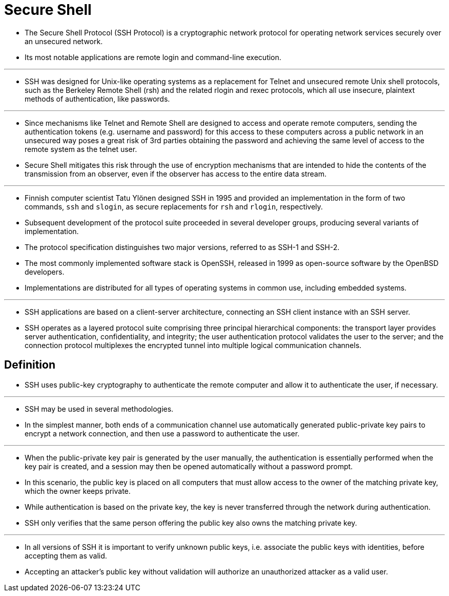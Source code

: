 = Secure Shell

* The Secure Shell Protocol (SSH Protocol) is a cryptographic network protocol
  for operating network services securely over an unsecured network.
* Its most notable applications are remote login and command-line execution.

'''

* SSH was designed for Unix-like operating systems as a replacement for Telnet
  and unsecured remote Unix shell protocols, such as the Berkeley Remote Shell
  (rsh) and the related rlogin and rexec protocols, which all use insecure,
  plaintext methods of authentication, like passwords.

'''

* Since mechanisms like Telnet and Remote Shell are designed to access and
  operate remote computers, sending the authentication tokens (e.g. username
  and password) for this access to these computers across a public network in
  an unsecured way poses a great risk of 3rd parties obtaining the password
  and achieving the same level of access to the remote system as the telnet
  user.
* Secure Shell mitigates this risk through the use of encryption mechanisms
  that are intended to hide the contents of the transmission from an observer,
  even if the observer has access to the entire data stream.

'''

* Finnish computer scientist Tatu Ylönen designed SSH in 1995 and provided an
  implementation in the form of two commands, `ssh` and `slogin`, as secure
  replacements for `rsh` and `rlogin`, respectively.
* Subsequent development of the protocol suite proceeded in several developer
  groups, producing several variants of implementation.
* The protocol specification distinguishes two major versions, referred to as
  SSH-1 and SSH-2.
* The most commonly implemented software stack is OpenSSH, released in 1999 as
  open-source software by the OpenBSD developers.
* Implementations are distributed for all types of operating systems in common
  use, including embedded systems.

'''

* SSH applications are based on a client-server architecture, connecting an
  SSH client instance with an SSH server.
* SSH operates as a layered protocol suite comprising three principal
  hierarchical components: the transport layer provides server authentication,
  confidentiality, and integrity; the user authentication protocol validates
  the user to the server; and the connection protocol multiplexes the
  encrypted tunnel into multiple logical communication channels.

== Definition

* SSH uses public-key cryptography to authenticate the remote computer and
  allow it to authenticate the user, if necessary.

'''

* SSH may be used in several methodologies.
* In the simplest manner, both ends of a communication channel use
  automatically generated public-private key pairs to encrypt a network
  connection, and then use a password to authenticate the user.

'''

* When the public-private key pair is generated by the user manually, the
  authentication is essentially performed when the key pair is created, and a
  session may then be opened automatically without a password prompt.
* In this scenario, the public key is placed on all computers that must allow
  access to the owner of the matching private key, which the owner keeps
  private.
* While authentication is based on the private key, the key is never
  transferred through the network during authentication.
* SSH only verifies that the same person offering the public key also owns the
  matching private key.

'''

* In all versions of SSH it is important to verify unknown public keys, i.e.
  associate the public keys with identities, before accepting them as valid.
* Accepting an attacker's public key without validation will authorize an
  unauthorized attacker as a valid user.
